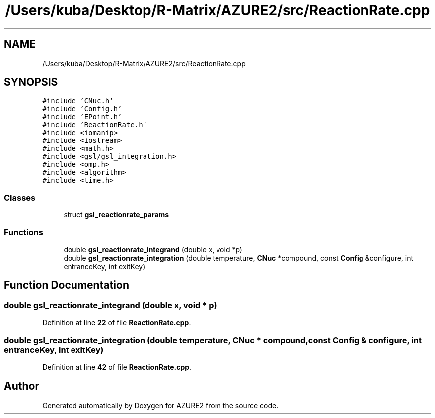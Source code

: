 .TH "/Users/kuba/Desktop/R-Matrix/AZURE2/src/ReactionRate.cpp" 3AZURE2" \" -*- nroff -*-
.ad l
.nh
.SH NAME
/Users/kuba/Desktop/R-Matrix/AZURE2/src/ReactionRate.cpp
.SH SYNOPSIS
.br
.PP
\fC#include 'CNuc\&.h'\fP
.br
\fC#include 'Config\&.h'\fP
.br
\fC#include 'EPoint\&.h'\fP
.br
\fC#include 'ReactionRate\&.h'\fP
.br
\fC#include <iomanip>\fP
.br
\fC#include <iostream>\fP
.br
\fC#include <math\&.h>\fP
.br
\fC#include <gsl/gsl_integration\&.h>\fP
.br
\fC#include <omp\&.h>\fP
.br
\fC#include <algorithm>\fP
.br
\fC#include <time\&.h>\fP
.br

.SS "Classes"

.in +1c
.ti -1c
.RI "struct \fBgsl_reactionrate_params\fP"
.br
.in -1c
.SS "Functions"

.in +1c
.ti -1c
.RI "double \fBgsl_reactionrate_integrand\fP (double x, void *p)"
.br
.ti -1c
.RI "double \fBgsl_reactionrate_integration\fP (double temperature, \fBCNuc\fP *compound, const \fBConfig\fP &configure, int entranceKey, int exitKey)"
.br
.in -1c
.SH "Function Documentation"
.PP 
.SS "double gsl_reactionrate_integrand (double x, void * p)"

.PP
Definition at line \fB22\fP of file \fBReactionRate\&.cpp\fP\&.
.SS "double gsl_reactionrate_integration (double temperature, \fBCNuc\fP * compound, const \fBConfig\fP & configure, int entranceKey, int exitKey)"

.PP
Definition at line \fB42\fP of file \fBReactionRate\&.cpp\fP\&.
.SH "Author"
.PP 
Generated automatically by Doxygen for AZURE2 from the source code\&.
